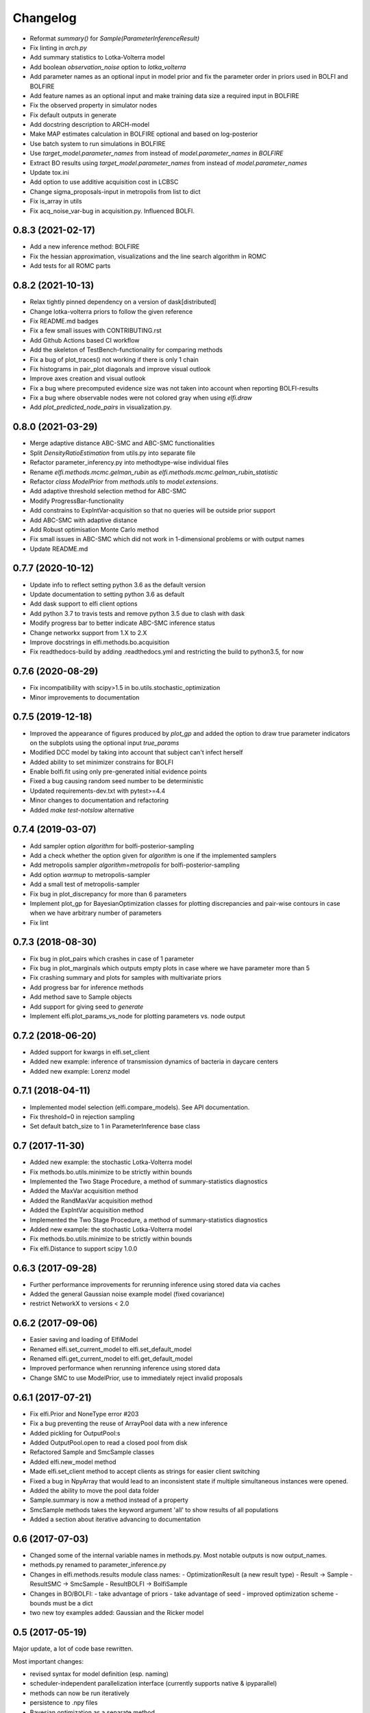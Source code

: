 Changelog
=========

- Reformat `summary()` for `Sample(ParameterInferenceResult)`
- Fix linting in `arch.py`
- Add summary statistics to Lotka-Volterra model
- Add boolean `observation_noise` option to `lotka_volterra`
- Add parameter names as an optional input in model prior and fix the parameter order in priors used in BOLFI and BOLFIRE
- Add feature names as an optional input and make training data size a required input in BOLFIRE
- Fix the observed property in simulator nodes
- Fix default outputs in generate
- Add docstring description to ARCH-model
- Make MAP estimates calculation in BOLFIRE optional and based on log-posterior
- Use batch system to run simulations in BOLFIRE
- Use `target_model.parameter_names` from instead of `model.parameter_names` in `BOLFIRE`
- Extract BO results using `target_model.parameter_names` from instead of `model.parameter_names`
- Update tox.ini
- Add option to use additive acquisition cost in LCBSC
- Change sigma_proposals-input in metropolis from list to dict
- Fix is_array in utils
- Fix acq_noise_var-bug in acquisition.py. Influenced BOLFI.

0.8.3 (2021-02-17)
------------------
- Add a new inference method: BOLFIRE
- Fix the hessian approximation, visualizations and the line search algorithm in ROMC
- Add tests for all ROMC parts

0.8.2 (2021-10-13)
------------------
- Relax tightly pinned dependency on a version of dask[distributed]
- Change lotka-volterra priors to follow the given reference
- Fix README.md badges
- Fix a few small issues with CONTRIBUTING.rst
- Add Github Actions based CI workflow
- Add the skeleton of TestBench-functionality for comparing methods
- Fix a bug of plot_traces() not working if there is only 1 chain 
- Fix histograms in pair_plot diagonals and improve visual outlook
- Improve axes creation and visual outlook
- Fix a bug where precomputed evidence size was not taken into account when reporting BOLFI-results
- Fix a bug where observable nodes were not colored gray when using `elfi.draw`
- Add `plot_predicted_node_pairs` in visualization.py.

0.8.0 (2021-03-29)
------------------
- Merge adaptive distance ABC-SMC and ABC-SMC functionalities
- Split `DensityRatioEstimation` from utils.py into separate file
- Refactor parameter_inferency.py into methodtype-wise individual files  
- Rename `elfi.methods.mcmc.gelman_rubin` as `elfi.methods.mcmc.gelman_rubin_statistic`
- Refactor `class ModelPrior` from `methods.utils` to `model.extensions`.
- Add adaptive threshold selection method for ABC-SMC
- Modify ProgressBar-functionality
- Add constrains to ExpIntVar-acquisition so that no queries will be outside prior support
- Add ABC-SMC with adaptive distance
- Add Robust optimisation Monte Carlo method
- Fix small issues in ABC-SMC which did not work in 1-dimensional problems or with output names
- Update README.md

0.7.7 (2020-10-12)
------------------
- Update info to reflect setting python 3.6 as the default version
- Update documentation to setting python 3.6 as default
- Add dask support to elfi client options
- Add python 3.7 to travis tests and remove python 3.5 due to clash with dask
- Modify progress bar to better indicate ABC-SMC inference status
- Change networkx support from 1.X to 2.X
- Improve docstrings in elfi.methods.bo.acquisition
- Fix readthedocs-build by adding .readthedocs.yml and restricting the build to
  python3.5, for now

0.7.6 (2020-08-29)
------------------
- Fix incompatibility with scipy>1.5 in bo.utils.stochastic_optimization
- Minor improvements to documentation

0.7.5 (2019-12-18)
------------------
- Improved the appearance of figures produced by `plot_gp` and added the option
  to draw true parameter indicators on the subplots using the optional input
  `true_params`
- Modified DCC model by taking into account that subject can't infect herself
- Added ability to set minimizer constrains for BOLFI
- Enable bolfi.fit using only pre-generated initial evidence points
- Fixed a bug causing random seed number to be deterministic
- Updated requirements-dev.txt with pytest>=4.4
- Minor changes to documentation and refactoring
- Added `make test-notslow` alternative

0.7.4 (2019-03-07)
------------------
- Add sampler option `algorithm` for bolfi-posterior-sampling
- Add a check whether the option given for `algorithm` is one if the
  implemented samplers
- Add metropolis sampler `algorithm=metropolis` for bolfi-posterior-sampling
- Add option `warmup` to metropolis-sampler
- Add a small test of metropolis-sampler
- Fix bug in plot_discrepancy for more than 6 parameters
- Implement plot_gp for BayesianOptimization classes for plotting discrepancies
  and pair-wise contours in case when we have arbitrary number of parameters
- Fix lint

0.7.3 (2018-08-30)
------------------
- Fix bug in plot_pairs which crashes in case of 1 parameter
- Fix bug in plot_marginals which outputs empty plots in case where we have
  parameter more than 5
- Fix crashing summary and plots for samples with multivariate priors
- Add progress bar for inference methods
- Add method save to Sample objects
- Add support for giving seed to `generate`
- Implement elfi.plot_params_vs_node for plotting parameters vs. node output

0.7.2 (2018-06-20)
------------------
- Added support for kwargs in elfi.set_client
- Added new example: inference of transmission dynamics of bacteria in daycare
  centers
- Added new example: Lorenz model

0.7.1 (2018-04-11)
------------------
- Implemented model selection (elfi.compare_models). See API documentation.
- Fix threshold=0 in rejection sampling
- Set default batch_size to 1 in ParameterInference base class

0.7 (2017-11-30)
----------------
- Added new example: the stochastic Lotka-Volterra model
- Fix methods.bo.utils.minimize to be strictly within bounds
- Implemented the Two Stage Procedure, a method of summary-statistics
  diagnostics
- Added the MaxVar acquisition method
- Added the RandMaxVar acquisition method
- Added the ExpIntVar acquisition method
- Implemented the Two Stage Procedure, a method of summary-statistics
  diagnostics
- Added new example: the stochastic Lotka-Volterra model
- Fix methods.bo.utils.minimize to be strictly within bounds
- Fix elfi.Distance to support scipy 1.0.0

0.6.3 (2017-09-28)
------------------

- Further performance improvements for rerunning inference using stored data
  via caches
- Added the general Gaussian noise example model (fixed covariance)
- restrict NetworkX to versions < 2.0

0.6.2 (2017-09-06)
------------------

- Easier saving and loading of ElfiModel
- Renamed elfi.set_current_model to elfi.set_default_model
- Renamed elfi.get_current_model to elfi.get_default_model
- Improved performance when rerunning inference using stored data
- Change SMC to use ModelPrior, use to immediately reject invalid proposals

0.6.1 (2017-07-21)
------------------

- Fix elfi.Prior and NoneType error #203
- Fix a bug preventing the reuse of ArrayPool data with a new inference
- Added pickling for OutputPool:s
- Added OutputPool.open to read a closed pool from disk
- Refactored Sample and SmcSample classes
- Added elfi.new_model method
- Made elfi.set_client method to accept clients as strings for easier client
  switching
- Fixed a bug in NpyArray that would lead to an inconsistent state if multiple
  simultaneous instances were opened.
- Added the ability to move the pool data folder
- Sample.summary is now a method instead of a property
- SmcSample methods takes the keyword argument 'all' to show results of all
  populations
- Added a section about iterative advancing to documentation

0.6 (2017-07-03)
----------------

- Changed some of the internal variable names in methods.py. Most notable
  outputs is now
  output_names.
- methods.py renamed to parameter_inference.py
- Changes in elfi.methods.results module class names:
  - OptimizationResult (a new result type)
  - Result -> Sample
  - ResultSMC -> SmcSample
  - ResultBOLFI -> BolfiSample
- Changes in BO/BOLFI:
  - take advantage of priors
  - take advantage of seed
  - improved optimization scheme
  - bounds must be a dict
- two new toy examples added: Gaussian and the Ricker model

0.5 (2017-05-19)
----------------

Major update, a lot of code base rewritten.

Most important changes:

- revised syntax for model definition (esp. naming)
- scheduler-independent parallelization interface (currently supports native &
  ipyparallel)
- methods can now be run iteratively
- persistence to .npy files
- Bayesian optimization as a separate method
- sampling in BOLFI
- MCMC sampling using the No-U-Turn-Sampler (NUTS)
- Result object for BOLFI
- virtual vectorization of external operations

See the updated notebooks and documentation for examples and details.

0.3.1 (2017-01-31)
------------------

- Clean up requirements
- Set graphviz and unqlite optional
- PyPI release (pip install elfi)

0.2.2 - 0.3
-----------

- The inference problem is now contained in an Inference Task object.
- SMC-ABC has been reimplemented.
- Results from inference are now contained in a Result object.
- Integrated basic visualization.
- Added a notebook demonstrating usage with external simulators and operations.
- Lot's of refactoring and other minor changes.

